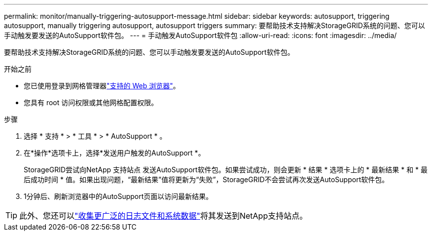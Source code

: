 ---
permalink: monitor/manually-triggering-autosupport-message.html 
sidebar: sidebar 
keywords: autosupport, triggering autosupport, manually triggering autosupport, autosupport triggers 
summary: 要帮助技术支持解决StorageGRID系统的问题、您可以手动触发要发送的AutoSupport软件包。 
---
= 手动触发AutoSupport软件包
:allow-uri-read: 
:icons: font
:imagesdir: ../media/


[role="lead"]
要帮助技术支持解决StorageGRID系统的问题、您可以手动触发要发送的AutoSupport软件包。

.开始之前
* 您已使用登录到网格管理器link:../admin/web-browser-requirements.html["支持的 Web 浏览器"]。
* 您具有 root 访问权限或其他网格配置权限。


.步骤
. 选择 * 支持 * > * 工具 * > * AutoSupport * 。
. 在*操作*选项卡上，选择*发送用户触发的AutoSupport *。
+
StorageGRID尝试向NetApp 支持站点 发送AutoSupport软件包。如果尝试成功，则会更新 * 结果 * 选项卡上的 * 最新结果 * 和 * 最后成功时间 * 值。如果出现问题，“最新结果”值将更新为“失败”，StorageGRID不会尝试再次发送AutoSupport软件包。

. 1分钟后、刷新浏览器中的AutoSupport页面以访问最新结果。



TIP: 此外、您还可以link:../monitor/collecting-log-files-and-system-data.html["收集更广泛的日志文件和系统数据"]将其发送到NetApp支持站点。
